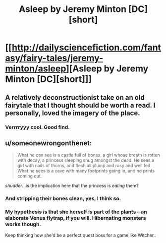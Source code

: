 #+TITLE: Asleep by Jeremy Minton [DC][short]

* [[http://dailysciencefiction.com/fantasy/fairy-tales/jeremy-minton/asleep][Asleep by Jeremy Minton [DC][short]]]
:PROPERTIES:
:Author: _brightwing
:Score: 17
:DateUnix: 1398799814.0
:DateShort: 2014-Apr-30
:END:

** A relatively deconstructionist take on an old fairytale that I thought should be worth a read. I personally, loved the imagery of the place.
:PROPERTIES:
:Author: _brightwing
:Score: 6
:DateUnix: 1398799864.0
:DateShort: 2014-Apr-30
:END:

*** Verrrryyy cool. Good find.
:PROPERTIES:
:Author: AmeteurOpinions
:Score: 4
:DateUnix: 1398814371.0
:DateShort: 2014-Apr-30
:END:


** u/someonewrongonthenet:
#+begin_quote
  What he can see is a castle full of bones, a girl whose breath is rotten with decay, a princess sleeping snug amongst the dead. He sees a girl with nails of thorns, and flesh all plump and rosy and well fed. What he sees is a cave with many footprints going in, and no prints coming out.
#+end_quote

/shudder/...is the implication here that the princess is /eating/ them?
:PROPERTIES:
:Author: someonewrongonthenet
:Score: 5
:DateUnix: 1398930730.0
:DateShort: 2014-May-01
:END:

*** And stripping their bones clean, yes, I think so.
:PROPERTIES:
:Author: Adamantium9001
:Score: 3
:DateUnix: 1398997471.0
:DateShort: 2014-May-02
:END:


*** My hypothesis is that she herself is part of the plants -- an elaborate Venus flytrap, if you will. Hibernating monsters works though.

Keep thinking how she'd be a perfect quest boss for a game like Witcher..
:PROPERTIES:
:Author: _brightwing
:Score: 3
:DateUnix: 1399010764.0
:DateShort: 2014-May-02
:END:
